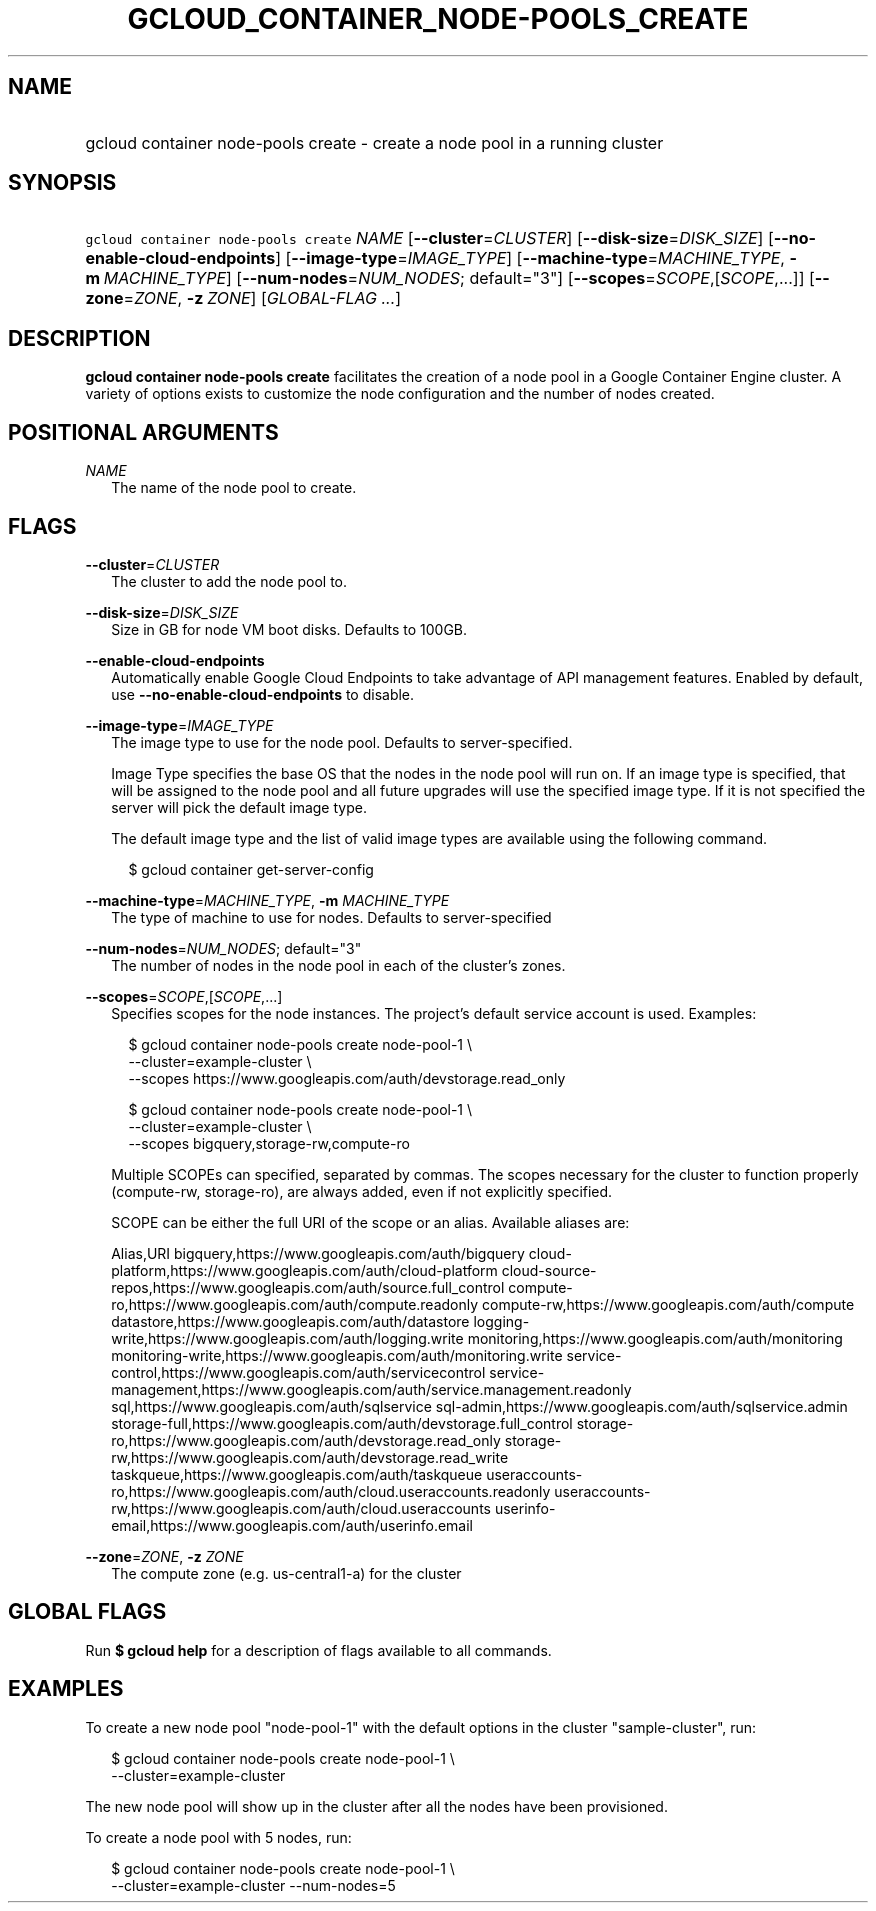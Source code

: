 
.TH "GCLOUD_CONTAINER_NODE\-POOLS_CREATE" 1



.SH "NAME"
.HP
gcloud container node\-pools create \- create a node pool in a running cluster



.SH "SYNOPSIS"
.HP
\f5gcloud container node\-pools create\fR \fINAME\fR [\fB\-\-cluster\fR=\fICLUSTER\fR] [\fB\-\-disk\-size\fR=\fIDISK_SIZE\fR] [\fB\-\-no\-enable\-cloud\-endpoints\fR] [\fB\-\-image\-type\fR=\fIIMAGE_TYPE\fR] [\fB\-\-machine\-type\fR=\fIMACHINE_TYPE\fR,\ \fB\-m\fR\ \fIMACHINE_TYPE\fR] [\fB\-\-num\-nodes\fR=\fINUM_NODES\fR;\ default="3"] [\fB\-\-scopes\fR=\fISCOPE\fR,[\fISCOPE\fR,...]] [\fB\-\-zone\fR=\fIZONE\fR,\ \fB\-z\fR\ \fIZONE\fR] [\fIGLOBAL\-FLAG\ ...\fR]



.SH "DESCRIPTION"

\fBgcloud container node\-pools create\fR facilitates the creation of a node
pool in a Google Container Engine cluster. A variety of options exists to
customize the node configuration and the number of nodes created.



.SH "POSITIONAL ARGUMENTS"

\fINAME\fR
.RS 2m
The name of the node pool to create.


.RE

.SH "FLAGS"

\fB\-\-cluster\fR=\fICLUSTER\fR
.RS 2m
The cluster to add the node pool to.

.RE
\fB\-\-disk\-size\fR=\fIDISK_SIZE\fR
.RS 2m
Size in GB for node VM boot disks. Defaults to 100GB.

.RE
\fB\-\-enable\-cloud\-endpoints\fR
.RS 2m
Automatically enable Google Cloud Endpoints to take advantage of API management
features. Enabled by default, use \fB\-\-no\-enable\-cloud\-endpoints\fR to
disable.

.RE
\fB\-\-image\-type\fR=\fIIMAGE_TYPE\fR
.RS 2m
The image type to use for the node pool. Defaults to server\-specified.

Image Type specifies the base OS that the nodes in the node pool will run on. If
an image type is specified, that will be assigned to the node pool and all
future upgrades will use the specified image type. If it is not specified the
server will pick the default image type.

The default image type and the list of valid image types are available using the
following command.

.RS 2m
$ gcloud container get\-server\-config
.RE


.RE
\fB\-\-machine\-type\fR=\fIMACHINE_TYPE\fR, \fB\-m\fR \fIMACHINE_TYPE\fR
.RS 2m
The type of machine to use for nodes. Defaults to server\-specified

.RE
\fB\-\-num\-nodes\fR=\fINUM_NODES\fR; default="3"
.RS 2m
The number of nodes in the node pool in each of the cluster's zones.

.RE
\fB\-\-scopes\fR=\fISCOPE\fR,[\fISCOPE\fR,...]
.RS 2m
Specifies scopes for the node instances. The project's default service account
is used. Examples:

.RS 2m
$ gcloud container node\-pools create node\-pool\-1 \e
    \-\-cluster=example\-cluster \e
    \-\-scopes https://www.googleapis.com/auth/devstorage.read_only
.RE

.RS 2m
$ gcloud container node\-pools create node\-pool\-1 \e
    \-\-cluster=example\-cluster \e
    \-\-scopes bigquery,storage\-rw,compute\-ro
.RE

Multiple SCOPEs can specified, separated by commas. The scopes necessary for the
cluster to function properly (compute\-rw, storage\-ro), are always added, even
if not explicitly specified.

SCOPE can be either the full URI of the scope or an alias. Available aliases
are:

Alias,URI bigquery,https://www.googleapis.com/auth/bigquery
cloud\-platform,https://www.googleapis.com/auth/cloud\-platform
cloud\-source\-repos,https://www.googleapis.com/auth/source.full_control
compute\-ro,https://www.googleapis.com/auth/compute.readonly
compute\-rw,https://www.googleapis.com/auth/compute
datastore,https://www.googleapis.com/auth/datastore
logging\-write,https://www.googleapis.com/auth/logging.write
monitoring,https://www.googleapis.com/auth/monitoring
monitoring\-write,https://www.googleapis.com/auth/monitoring.write
service\-control,https://www.googleapis.com/auth/servicecontrol
service\-management,https://www.googleapis.com/auth/service.management.readonly
sql,https://www.googleapis.com/auth/sqlservice
sql\-admin,https://www.googleapis.com/auth/sqlservice.admin
storage\-full,https://www.googleapis.com/auth/devstorage.full_control
storage\-ro,https://www.googleapis.com/auth/devstorage.read_only
storage\-rw,https://www.googleapis.com/auth/devstorage.read_write
taskqueue,https://www.googleapis.com/auth/taskqueue
useraccounts\-ro,https://www.googleapis.com/auth/cloud.useraccounts.readonly
useraccounts\-rw,https://www.googleapis.com/auth/cloud.useraccounts
userinfo\-email,https://www.googleapis.com/auth/userinfo.email


.RE
\fB\-\-zone\fR=\fIZONE\fR, \fB\-z\fR \fIZONE\fR
.RS 2m
The compute zone (e.g. us\-central1\-a) for the cluster


.RE

.SH "GLOBAL FLAGS"

Run \fB$ gcloud help\fR for a description of flags available to all commands.



.SH "EXAMPLES"

To create a new node pool "node\-pool\-1" with the default options in the
cluster "sample\-cluster", run:

.RS 2m
$ gcloud container node\-pools create node\-pool\-1 \e
    \-\-cluster=example\-cluster
.RE

The new node pool will show up in the cluster after all the nodes have been
provisioned.

To create a node pool with 5 nodes, run:

.RS 2m
$ gcloud container node\-pools create node\-pool\-1 \e
    \-\-cluster=example\-cluster \-\-num\-nodes=5
.RE
